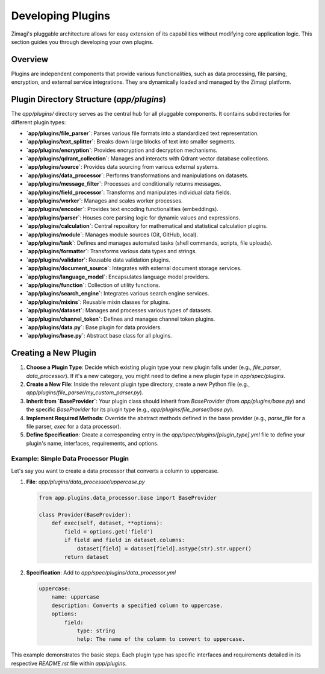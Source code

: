 Developing Plugins
==================

Zimagi's pluggable architecture allows for easy extension of its capabilities without modifying core application logic. This section guides you through developing your own plugins.

Overview
--------
Plugins are independent components that provide various functionalities, such as data processing, file parsing, encryption, and external service integrations. They are dynamically loaded and managed by the Zimagi platform.

Plugin Directory Structure (`app/plugins`)
------------------------------------------
The `app/plugins/` directory serves as the central hub for all pluggable components. It contains subdirectories for different plugin types:

*   **`app/plugins/file_parser`**: Parses various file formats into a standardized text representation.
*   **`app/plugins/text_splitter`**: Breaks down large blocks of text into smaller segments.
*   **`app/plugins/encryption`**: Provides encryption and decryption mechanisms.
*   **`app/plugins/qdrant_collection`**: Manages and interacts with Qdrant vector database collections.
*   **`app/plugins/source`**: Provides data sourcing from various external systems.
*   **`app/plugins/data_processor`**: Performs transformations and manipulations on datasets.
*   **`app/plugins/message_filter`**: Processes and conditionally returns messages.
*   **`app/plugins/field_processor`**: Transforms and manipulates individual data fields.
*   **`app/plugins/worker`**: Manages and scales worker processes.
*   **`app/plugins/encoder`**: Provides text encoding functionalities (embeddings).
*   **`app/plugins/parser`**: Houses core parsing logic for dynamic values and expressions.
*   **`app/plugins/calculation`**: Central repository for mathematical and statistical calculation plugins.
*   **`app/plugins/module`**: Manages module sources (Git, GitHub, local).
*   **`app/plugins/task`**: Defines and manages automated tasks (shell commands, scripts, file uploads).
*   **`app/plugins/formatter`**: Transforms various data types and strings.
*   **`app/plugins/validator`**: Reusable data validation plugins.
*   **`app/plugins/document_source`**: Integrates with external document storage services.
*   **`app/plugins/language_model`**: Encapsulates language model providers.
*   **`app/plugins/function`**: Collection of utility functions.
*   **`app/plugins/search_engine`**: Integrates various search engine services.
*   **`app/plugins/mixins`**: Reusable mixin classes for plugins.
*   **`app/plugins/dataset`**: Manages and processes various types of datasets.
*   **`app/plugins/channel_token`**: Defines and manages channel token plugins.
*   **`app/plugins/data.py`**: Base plugin for data providers.
*   **`app/plugins/base.py`**: Abstract base class for all plugins.

Creating a New Plugin
---------------------
1.  **Choose a Plugin Type**: Decide which existing plugin type your new plugin falls under (e.g., `file_parser`, `data_processor`). If it's a new category, you might need to define a new plugin type in `app/spec/plugins`.
2.  **Create a New File**: Inside the relevant plugin type directory, create a new Python file (e.g., `app/plugins/file_parser/my_custom_parser.py`).
3.  **Inherit from `BaseProvider`**: Your plugin class should inherit from `BaseProvider` (from `app/plugins/base.py`) and the specific `BaseProvider` for its plugin type (e.g., `app/plugins/file_parser/base.py`).
4.  **Implement Required Methods**: Override the abstract methods defined in the base provider (e.g., `parse_file` for a file parser, `exec` for a data processor).
5.  **Define Specification**: Create a corresponding entry in the `app/spec/plugins/[plugin_type].yml` file to define your plugin's name, interfaces, requirements, and options.

Example: Simple Data Processor Plugin
~~~~~~~~~~~~~~~~~~~~~~~~~~~~~~~~~~~~~
Let's say you want to create a data processor that converts a column to uppercase.

1.  **File**: `app/plugins/data_processor/uppercase.py`

    .. code-block:: python

        from app.plugins.data_processor.base import BaseProvider

        class Provider(BaseProvider):
            def exec(self, dataset, **options):
                field = options.get('field')
                if field and field in dataset.columns:
                    dataset[field] = dataset[field].astype(str).str.upper()
                return dataset

2.  **Specification**: Add to `app/spec/plugins/data_processor.yml`

    .. code-block:: yaml

        uppercase:
            name: uppercase
            description: Converts a specified column to uppercase.
            options:
                field:
                    type: string
                    help: The name of the column to convert to uppercase.

This example demonstrates the basic steps. Each plugin type has specific interfaces and requirements detailed in its respective `README.rst` file within `app/plugins`.
